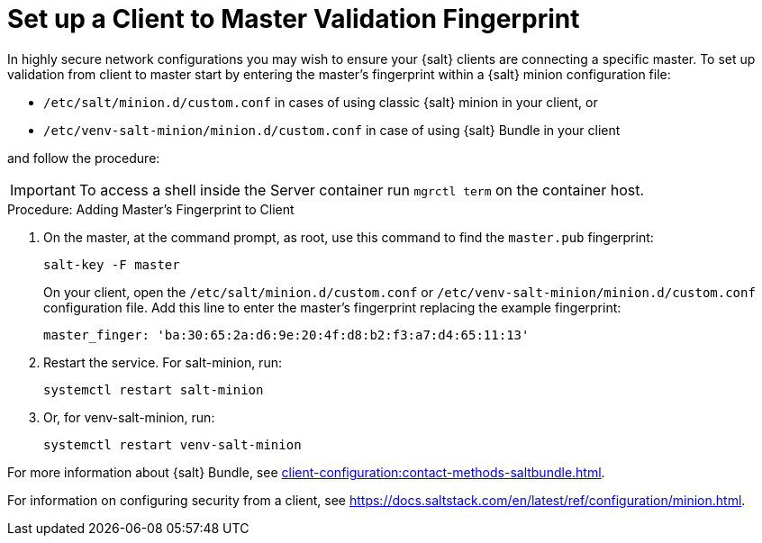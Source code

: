 [[security-master-fingerprint]]
= Set up a Client to Master Validation Fingerprint


In highly secure network configurations you may wish to ensure your {salt} clients are connecting a specific master.
To set up validation from client to master start by entering the master's fingerprint within a {salt} minion configuration file:

* [path]``/etc/salt/minion.d/custom.conf`` in cases of using classic {salt} minion in your client, or
* [path]``/etc/venv-salt-minion/minion.d/custom.conf`` in case of using {salt} Bundle in your client

and follow the procedure:

[IMPORTANT]
====
To access a shell inside the Server container run [literal]``mgrctl term`` on the container host.
====

.Procedure: Adding Master's Fingerprint to Client
. On the master, at the command prompt, as root, use this command to find the ``master.pub`` fingerprint:
+

----
salt-key -F master
----
+

On your client, open the [path]``/etc/salt/minion.d/custom.conf`` or [path]``/etc/venv-salt-minion/minion.d/custom.conf`` configuration file.
Add this line to enter the master's fingerprint replacing the example fingerprint:
+

----
master_finger: 'ba:30:65:2a:d6:9e:20:4f:d8:b2:f3:a7:d4:65:11:13'
----

. Restart the service.
  For salt-minion, run:
+

----
systemctl restart salt-minion
----
+ 
. Or, for venv-salt-minion, run:
+

----
systemctl restart venv-salt-minion
----

For more information about {salt} Bundle, see xref:client-configuration:contact-methods-saltbundle.adoc[].

For information on configuring security from a client, see https://docs.saltstack.com/en/latest/ref/configuration/minion.html.
